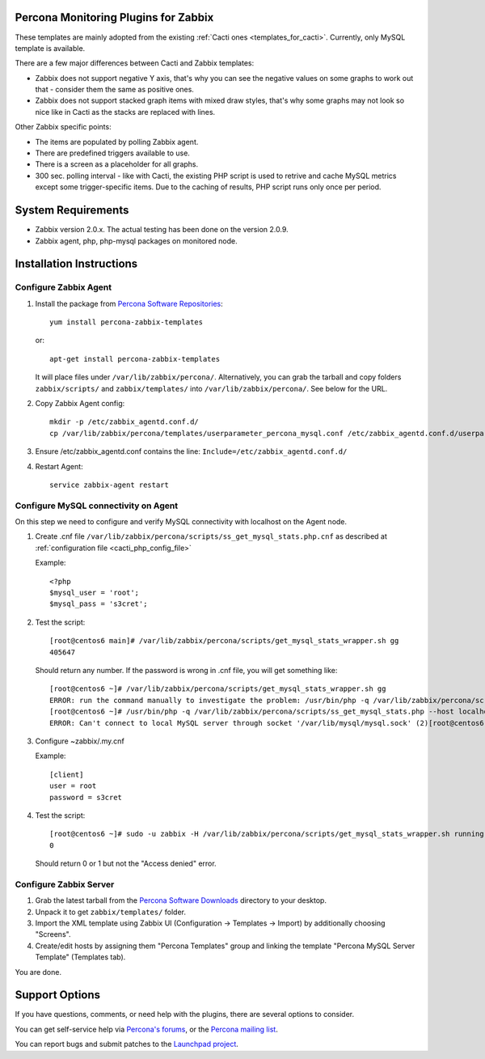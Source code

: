 .. _zabbix_overview:

Percona Monitoring Plugins for Zabbix 
=====================================

These templates are mainly adopted from the existing :ref:`Cacti ones <templates_for_cacti>`.
Currently, only MySQL template is available.

There are a few major differences between Cacti and Zabbix templates:

* Zabbix does not support negative Y axis, that's why you can see the negative
  values on some graphs to work out that - consider them the same as positive ones.
* Zabbix does not support stacked graph items with mixed draw styles, that's why
  some graphs may not look so nice like in Cacti as the stacks are replaced with lines.

Other Zabbix specific points:

* The items are populated by polling Zabbix agent.
* There are predefined triggers available to use.
* There is a screen as a placeholder for all graphs. 
* 300 sec. polling interval - like with Cacti, the existing PHP script is used to
  retrive and cache MySQL metrics except some trigger-specific items. Due to the
  caching of results, PHP script runs only once per period.

System Requirements
===================

* Zabbix version 2.0.x. The actual testing has been done on the version 2.0.9.
* Zabbix agent, php, php-mysql packages on monitored node.

Installation Instructions
=========================

Configure Zabbix Agent
----------------------

1. Install the package from `Percona Software Repositories
   <http://www.percona.com/software/repositories>`_::

      yum install percona-zabbix-templates

   or::

      apt-get install percona-zabbix-templates

   It will place files under ``/var/lib/zabbix/percona/``. Alternatively, you can
   grab the tarball and copy folders ``zabbix/scripts/`` and ``zabbix/templates/``
   into ``/var/lib/zabbix/percona/``. See below for the URL.

2. Copy Zabbix Agent config::

      mkdir -p /etc/zabbix_agentd.conf.d/
      cp /var/lib/zabbix/percona/templates/userparameter_percona_mysql.conf /etc/zabbix_agentd.conf.d/userparameter_percona_mysql.conf
     
3. Ensure /etc/zabbix_agentd.conf contains the line: ``Include=/etc/zabbix_agentd.conf.d/``

4. Restart Agent::

      service zabbix-agent restart

Configure MySQL connectivity on Agent
-------------------------------------
On this step we need to configure and verify MySQL connectivity with localhost on
the Agent node.

1. Create .cnf file ``/var/lib/zabbix/percona/scripts/ss_get_mysql_stats.php.cnf`` 
   as described at :ref:`configuration file <cacti_php_config_file>`

   Example::
 
     <?php
     $mysql_user = 'root';
     $mysql_pass = 's3cret';

2. Test the script::

     [root@centos6 main]# /var/lib/zabbix/percona/scripts/get_mysql_stats_wrapper.sh gg           
     405647

   Should return any number. If the password is wrong in .cnf file, you will get
   something like::

     [root@centos6 ~]# /var/lib/zabbix/percona/scripts/get_mysql_stats_wrapper.sh gg
     ERROR: run the command manually to investigate the problem: /usr/bin/php -q /var/lib/zabbix/percona/scripts/ss_get_mysql_stats.php --host localhost --items gg
     [root@centos6 ~]# /usr/bin/php -q /var/lib/zabbix/percona/scripts/ss_get_mysql_stats.php --host localhost --items gg
     ERROR: Can't connect to local MySQL server through socket '/var/lib/mysql/mysql.sock' (2)[root@centos6 ~]# 

3. Configure ~zabbix/.my.cnf

   Example::

     [client]
     user = root
     password = s3cret

4. Test the script::

     [root@centos6 ~]# sudo -u zabbix -H /var/lib/zabbix/percona/scripts/get_mysql_stats_wrapper.sh running-slave
     0

   Should return 0 or 1 but not the "Access denied" error.

Configure Zabbix Server
-----------------------

1. Grab the latest tarball from the `Percona Software Downloads
   <http://www.percona.com/downloads/percona-monitoring-plugins/>`_
   directory to your desktop.
 
2. Unpack it to get ``zabbix/templates/`` folder.

3. Import the XML template using Zabbix UI (Configuration -> Templates -> Import)
   by additionally choosing "Screens".

4. Create/edit hosts by assigning them "Percona Templates" group and linking the template
   "Percona MySQL Server Template" (Templates tab).

You are done.

Support Options
===============

If you have questions, comments, or need help with the plugins, there are
several options to consider.

You can get self-service help via `Percona's forums
<http://forum.percona.com>`_, or the `Percona mailing list
<https://groups.google.com/group/percona-discussion/>`_.

You can report bugs and submit patches to the `Launchpad project
<https://launchpad.net/percona-monitoring-plugins>`_.

